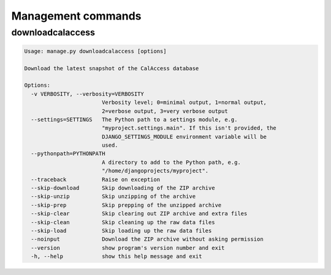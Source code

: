 Management commands
===================

downloadcalaccess
------------------

.. code-block:: bash

    Usage: manage.py downloadcalaccess [options] 

    Download the latest snapshot of the CalAccess database

    Options:
      -v VERBOSITY, --verbosity=VERBOSITY
                            Verbosity level; 0=minimal output, 1=normal output,
                            2=verbose output, 3=very verbose output
      --settings=SETTINGS   The Python path to a settings module, e.g.
                            "myproject.settings.main". If this isn't provided, the
                            DJANGO_SETTINGS_MODULE environment variable will be
                            used.
      --pythonpath=PYTHONPATH
                            A directory to add to the Python path, e.g.
                            "/home/djangoprojects/myproject".
      --traceback           Raise on exception
      --skip-download       Skip downloading of the ZIP archive
      --skip-unzip          Skip unzipping of the archive
      --skip-prep           Skip prepping of the unzipped archive
      --skip-clear          Skip clearing out ZIP archive and extra files
      --skip-clean          Skip cleaning up the raw data files
      --skip-load           Skip loading up the raw data files
      --noinput             Download the ZIP archive without asking permission
      --version             show program's version number and exit
      -h, --help            show this help message and exit
